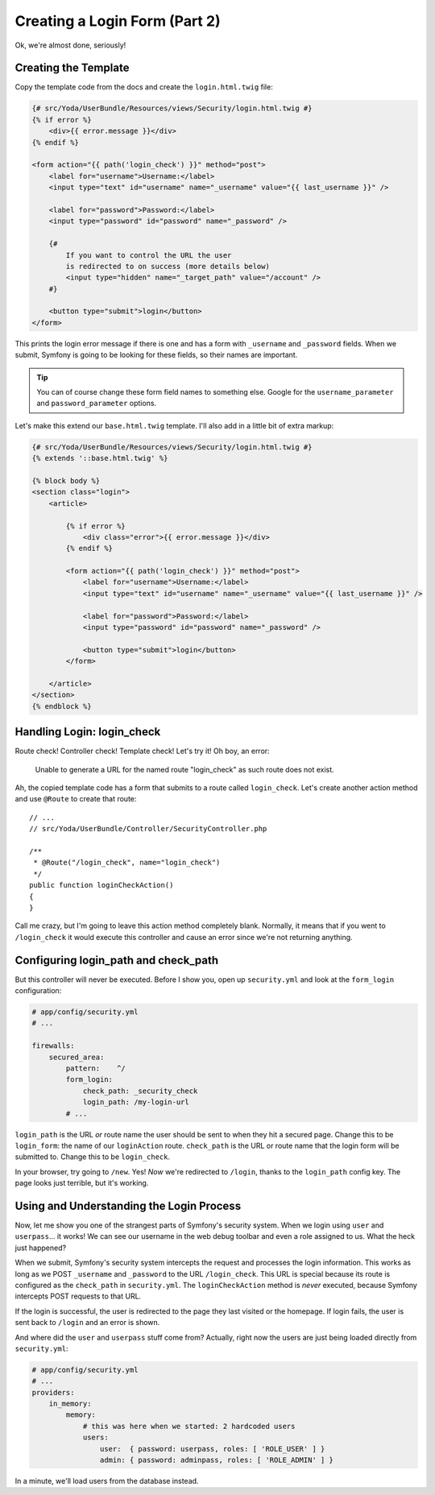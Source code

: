 Creating a Login Form (Part 2)
==============================

Ok, we're almost done, seriously!

Creating the Template
---------------------

Copy the template code from the docs and create the ``login.html.twig`` file:

.. code-block:: html+jinja

    {# src/Yoda/UserBundle/Resources/views/Security/login.html.twig #}
    {% if error %}
        <div>{{ error.message }}</div>
    {% endif %}

    <form action="{{ path('login_check') }}" method="post">
        <label for="username">Username:</label>
        <input type="text" id="username" name="_username" value="{{ last_username }}" />

        <label for="password">Password:</label>
        <input type="password" id="password" name="_password" />

        {#
            If you want to control the URL the user
            is redirected to on success (more details below)
            <input type="hidden" name="_target_path" value="/account" />
        #}

        <button type="submit">login</button>
    </form>

This prints the login error message if there is one and has a form with ``_username``
and ``_password`` fields. When we submit, Symfony is going to be looking
for these fields, so their names are important.

.. tip::

    You can of course change these form field names to something else.
    Google for the ``username_parameter`` and ``password_parameter`` options.

Let's make this extend our ``base.html.twig`` template. I'll also add in
a little bit of extra markup:

.. code-block:: html+jinja

    {# src/Yoda/UserBundle/Resources/views/Security/login.html.twig #}
    {% extends '::base.html.twig' %}

    {% block body %}
    <section class="login">
        <article>

            {% if error %}
                <div class="error">{{ error.message }}</div>
            {% endif %}

            <form action="{{ path('login_check') }}" method="post">
                <label for="username">Username:</label>
                <input type="text" id="username" name="_username" value="{{ last_username }}" />

                <label for="password">Password:</label>
                <input type="password" id="password" name="_password" />

                <button type="submit">login</button>
            </form>

        </article>
    </section>
    {% endblock %}

Handling Login: login_check
---------------------------

Route check! Controller check! Template check! Let's try it! Oh boy, an error:

    Unable to generate a URL for the named route "login_check" as such
    route does not exist.

Ah, the copied template code has a form that submits to a route called ``login_check``.
Let's create another action method and use ``@Route`` to create that route::

    // ...
    // src/Yoda/UserBundle/Controller/SecurityController.php

    /**
     * @Route("/login_check", name="login_check")
     */
    public function loginCheckAction()
    {
    }

Call me crazy, but I'm going to leave this action method completely blank.
Normally, it means that if you went to ``/login_check`` it would execute this controller
and cause an error since we're not returning anything.

Configuring login_path and check_path
-------------------------------------

But this controller will never be executed. Before I show you, open up ``security.yml``
and look at the ``form_login`` configuration:

.. code-block:: yaml

    # app/config/security.yml
    # ...

    firewalls:
        secured_area:
            pattern:    ^/
            form_login:
                check_path: _security_check
                login_path: /my-login-url
            # ...

``login_path`` is the URL *or* route name the user should be sent to
when they hit a secured page. Change this to be ``login_form``: the name
of our ``loginAction`` route. ``check_path`` is the URL or route name that
the login form will be submitted to. Change this to be ``login_check``.

In your browser, try going to ``/new``. Yes! *Now* we're redirected to ``/login``,
thanks to the ``login_path`` config key. The page looks just terrible, but
it's working.

Using and Understanding the Login Process
------------------------------------------

Now, let me show you one of the strangest parts of Symfony's security system.
When we login using ``user`` and ``userpass``... it works! We can see our
username in the web debug toolbar and even a role assigned to us. What the
heck just happened?

When we submit, Symfony's security system intercepts the request and processes
the login information. This works as long as we POST ``_username`` and ``_password``
to the URL ``/login_check``. This URL is special because its route is configured
as the ``check_path`` in ``security.yml``. The ``loginCheckAction`` method
is *never* executed, because Symfony intercepts POST requests to that URL.

If the login is successful, the user is redirected to the page they last
visited or the homepage. If login fails, the user is sent back to ``/login``
and an error is shown.

And where did the ``user`` and ``userpass`` stuff come from? Actually, right
now the users are just being loaded directly from ``security.yml``:

.. code-block:: yaml

    # app/config/security.yml
    # ...
    providers:
        in_memory:
            memory:
                # this was here when we started: 2 hardcoded users
                users:
                    user:  { password: userpass, roles: [ 'ROLE_USER' ] }
                    admin: { password: adminpass, roles: [ 'ROLE_ADMIN' ] }

In a minute, we'll load users from the database instead.
